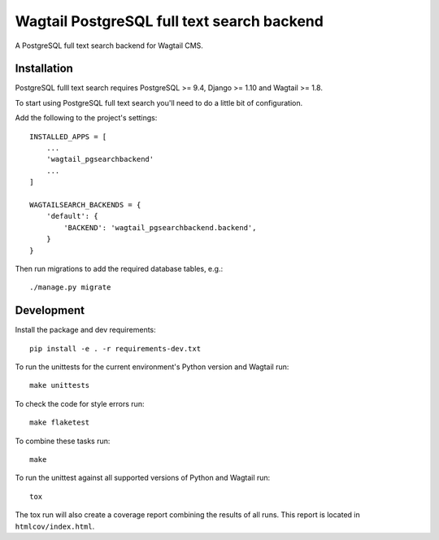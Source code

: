 Wagtail PostgreSQL full text search backend
===========================================

.. image:: http://img.shields.io/travis/leukeleu/wagtail-pg-search-backend/master.svg
   :target: https://travis-ci.org/leukeleu/wagtail-pg-search-backend

A PostgreSQL full text search backend for Wagtail CMS.


Installation
------------

PostgreSQL fulll text search requires PostgreSQL >= 9.4,
Django >= 1.10 and Wagtail >= 1.8.

To start using PostgreSQL full text search you'll need to do a
little bit of configuration.

Add the following to the project's settings::

    INSTALLED_APPS = [
        ...
        'wagtail_pgsearchbackend'
        ...
    ]

    WAGTAILSEARCH_BACKENDS = {
        'default': {
            'BACKEND': 'wagtail_pgsearchbackend.backend',
        }
    }

Then run migrations to add the required database tables, e.g.::

    ./manage.py migrate


Development
-----------

Install the package and dev requirements::

    pip install -e . -r requirements-dev.txt


To run the unittests for the current environment's Python version
and Wagtail run::

    make unittests

To check the code for style errors run::

    make flaketest

To combine these tasks run::

    make

To run the unittest against all supported versions of Python and Wagtail run::

    tox

The tox run will also create a coverage report combining the results
of all runs. This report is located in ``htmlcov/index.html``.
